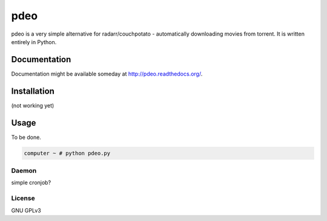 ====
pdeo
====

.. image:: https://img.shields.io/pypi/v/pdeo.svg
    :target: https://pypi.python.org/pypi/pdeo

.. image:: https://img.shields.io/pypi/l/pdeo.svg
    :target: https://pypi.python.org/pypi/pdeo

.. image:: https://img.shields.io/pypi/pyversions/pdeo.svg
    :target: https://pypi.python.org/pypi/pdeo

.. image:: https://travis-ci.org/oczkers/pdeo.png?branch=master
    :target: https://travis-ci.org/oczkers/pdeo

.. image:: https://codecov.io/github/oczkers/pdeo/coverage.svg?branch=master
    :target: https://codecov.io/github/oczkers/pdeo
    :alt: codecov.io

pdeo is a very simple alternative for radarr/couchpotato - automatically downloading movies from torrent.
It is written entirely in Python.



Documentation
=============

Documentation might be available someday at http://pdeo.readthedocs.org/.


Installation
============

(not working yet)

.. code-block

    pip install pdeo


Usage
=====

To be done.

.. code-block:: bash

    computer ~ # python pdeo.py


Daemon
------

simple cronjob?


License
-------

GNU GPLv3
